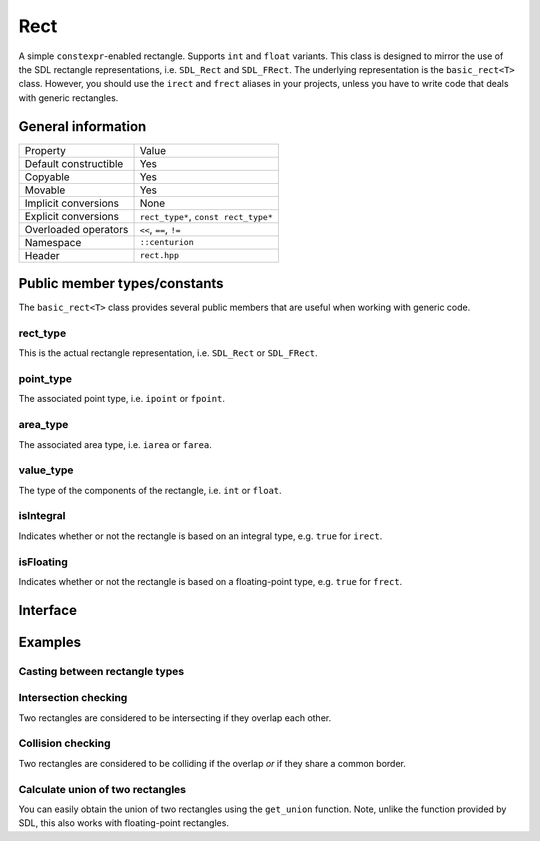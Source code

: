 Rect
====

A simple ``constexpr``-enabled rectangle. Supports ``int`` and ``float`` variants. This class is
designed to mirror the use of the SDL rectangle representations, i.e. ``SDL_Rect`` and
``SDL_FRect``. The underlying representation is the ``basic_rect<T>`` class. However, you should
use the ``irect`` and ``frect`` aliases in your projects, unless you have to write code that
deals with generic rectangles.

General information
-------------------

======================  =======================================================
  Property               Value
----------------------  -------------------------------------------------------
Default constructible    Yes
Copyable                 Yes
Movable                  Yes
Implicit conversions     None
Explicit conversions     ``rect_type*``, ``const rect_type*``
Overloaded operators     ``<<``, ``==``, ``!=``
Namespace                ``::centurion``
Header                   ``rect.hpp``
======================  =======================================================

Public member types/constants
-----------------------------

The ``basic_rect<T>`` class provides several public members that are useful when working
with generic code.

rect_type
~~~~~~~~~

This is the actual rectangle representation, i.e. ``SDL_Rect`` or ``SDL_FRect``. 

point_type
~~~~~~~~~~

The associated point type, i.e. ``ipoint`` or ``fpoint``. 

area_type
~~~~~~~~~

The associated area type, i.e. ``iarea`` or ``farea``. 

value_type
~~~~~~~~~~

The type of the components of the rectangle, i.e. ``int`` or ``float``.

isIntegral
~~~~~~~~~~

Indicates whether or not the rectangle is based on an integral type, e.g. ``true`` for ``irect``.

isFloating
~~~~~~~~~~

Indicates whether or not the rectangle is based on a floating-point type, e.g. ``true`` for
``frect``.

Interface 
---------

.. doxygenclass:: centurion::basic_rect
  :members:
  :undoc-members:
  :outline:
  :no-link:

Examples
--------

Casting between rectangle types
~~~~~~~~~~~~~~~~~~~~~~~~~~~~~~~

.. code-block:: c++
  :name: rect-example-casting
  :linenos:

  #include <cen.hpp>
  #include <rect.hpp>

  void demo()
  {
    const cen::irect rect{{10, 15}, {100, 150}};

    // from irect to frect
    auto fr = cen::cast<cen::frect>(rect);

    // from frect to irect
    auto ir = cen::cast<cen::irect>(fr);
  }

Intersection checking
~~~~~~~~~~~~~~~~~~~~~
Two rectangles are considered to be intersecting if they overlap each other.

.. code-block:: c++
  :name: rect-example-intersection
  :linenos:

  #include <cen.hpp>
  #include <rect.hpp>

  void demo()
  {
    const cen::irect a{{0, 0}, {10, 10}};
    const cen::irect b{{5, 0}, {10, 10}};

    const cen::irect c{{100, 100}, {10, 10}};

    // returns true
    if (cen::intersects(a, b)) { ... }

    // returns false
    if (cen::intersects(a, c)) { ... }
  }

Collision checking
~~~~~~~~~~~~~~~~~~
Two rectangles are considered to be colliding if the overlap *or* if they share a common border.

.. code-block:: c++
  :name: rect-example-collision
  :linenos:

  #include <cen.hpp>
  #include <rect.hpp>

  void demo()
  {
    const cen::irect a{{0, 0}, {10, 10}};
    const cen::irect b{{10, 0}, {10, 10}};
    const cen::irect c{{100, 100}, {10, 10}};
  
    // returns true
    if (cen::collides(a, b)) { ... }

    // returns false
    if (cen::collides(a, c)) { ... }
  }

Calculate union of two rectangles
~~~~~~~~~~~~~~~~~~~~~~~~~~~~~~~~~
You can easily obtain the union of two rectangles using the ``get_union`` function. Note, unlike
the function provided by SDL, this also works with floating-point rectangles.

.. code-block:: c++  
  :name: rect-example-union
  :linenos:

  #include <cen.hpp>
  #include <rect.hpp>

  void demo()
  {
    constexpr cen::irect fst{{0, 0}, {10, 10}};
    constexpr cen::irect snd{{10, 0}, {10, 10}};
  
    constexpr auto result = cen::get_union(fst, snd);
  }